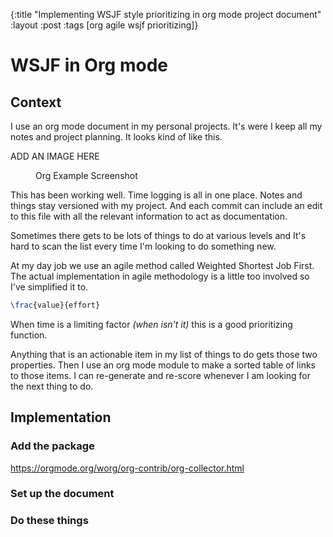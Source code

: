 #+OPTIONS: toc:nil num:nil
{:title  "Implementing WSJF style prioritizing in org mode project document"
 :layout :post
 :tags   [org agile wsjf prioritizing]}
 
* WSJF in Org mode
  :LOGBOOK:
  CLOCK: [2019-09-30 Mon 19:12]--[2019-09-30 Mon 19:34] =>  0:22
  CLOCK: [2019-09-30 Mon 19:05]--[2019-09-30 Mon 19:12] =>  0:07
  CLOCK: [2019-09-30 Mon 19:00]--[2019-09-30 Mon 19:04] =>  0:04
  CLOCK: [2019-09-30 Mon 15:48]--[2019-09-30 Mon 16:36] =>  0:48
  :END:
 
** Context 
I use an org mode document in my personal projects. It's were I keep all my notes and project planning. It looks kind of like this.

ADD AN IMAGE HERE
#+CAPTION: Org Example Screenshot
#+NAME: fig:001
[[./../../img/org-mode-example.png]]


This has been working well. Time logging is all in one place. Notes and things stay versioned with my project. And each commit can include an edit to this file with all the relevant information to act as documentation.

Sometimes there gets to be lots of things to do at various levels and It's hard to scan the list every time I'm looking to do something new. 

At my day job we use an agile method called Weighted Shortest Job First. The actual implementation in agile methodology is a little too involved so I've simplified it to.
#+begin_src latex
 \frac{value}{effort}
#+end_src
When time is a limiting factor /(when isn't it)/ this is a good prioritizing function.

Anything that is an actionable item in my list of things to do gets those two properties. Then I use an org mode module to make a sorted table of links to those items. I can re-generate and re-score whenever I am looking for the next thing to do.

** Implementation 
*** Add the package
    https://orgmode.org/worg/org-contrib/org-collector.html
*** Set up the document
*** Do these things
